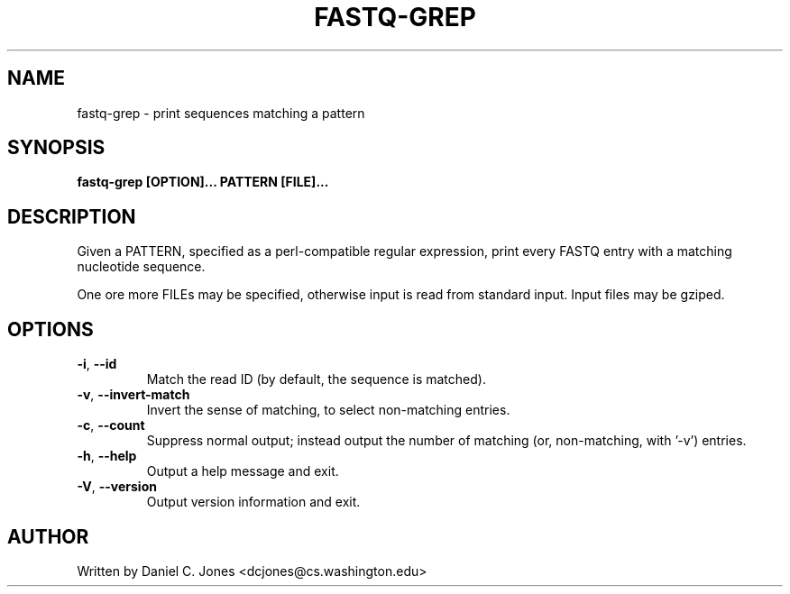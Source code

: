 .TH FASTQ-GREP 1

.SH NAME
fastq-grep - print sequences matching a pattern

.SH SYNOPSIS
.B fastq-grep [OPTION]... PATTERN [FILE]...

.SH DESCRIPTION
Given a PATTERN, specified as a perl-compatible regular expression, print every
FASTQ entry with a matching nucleotide sequence.

One ore more FILEs may be specified, otherwise input is read from standard input.
Input files may be gziped.

.SH OPTIONS
.TP 
\fB\-i\fR, \fB\-\-id\fR
Match the read ID (by default, the sequence is matched).
.TP
\fB\-v\fR, \fB\-\-invert\-match\fR
Invert the sense of matching, to select non-matching entries.
.TP
\fB\-c\fR, \fB\-\-count\fR
Suppress normal output; instead output the number of matching (or, non-matching,
with '-v') entries.
.TP
\fB\-h\fR, \fB\-\-help\fR
Output a help message and exit.
.TP
\fB\-V\fR, \fB\-\-version\fR
Output version information and exit.

.SH AUTHOR
Written by Daniel C. Jones <dcjones@cs.washington.edu>

